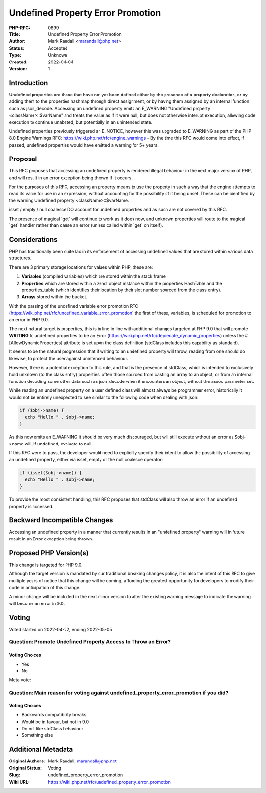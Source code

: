Undefined Property Error Promotion
==================================

:PHP-RFC: 0899
:Title: Undefined Property Error Promotion
:Author: Mark Randall <marandall@php.net>
:Status: Accepted
:Type: Unknown
:Created: 2022-04-04
:Version: 1

Introduction
------------

Undefined properties are those that have not yet been defined either by
the presence of a property declaration, or by adding them to the
properties hashmap through direct assignment, or by having them assigned
by an internal function such as json_decode. Accessing an undefined
property emits an E_WARNING "Undefined property <className>::$varName"
and treats the value as if it were null, but does not otherwise interupt
execution, allowing code execution to continue unabated, but potentially
in an unintended state.

Undefined properties previously triggered an E_NOTICE, however this was
upgraded to E_WARNING as part of the PHP 8.0 Engine Warnings RFC:
https://wiki.php.net/rfc/engine_warnings - By the time this RFC would
come into effect, if passed, undefined properties would have emitted a
warning for 5+ years.

Proposal
--------

This RFC proposes that accessing an undefined property is rendered
illegal behaviour in the next major version of PHP, and will result in
an error exception being thrown if it occurs.

For the purposes of this RFC, accessing an property means to use the
property in such a way that the engine attempts to read its value for
use in an expression, without accounting for the possibility of it being
unset. These can be identified by the warning Undefined property
<className>::$varName.

isset / empty / null coalesce DO account for undefined properties and as
such are not covered by this RFC.

The presence of magical \`get\` will continue to work as it does now,
and unknown properties will route to the magical \`get\` handler rather
than cause an error (unless called within \`get\` on itself).

Considerations
--------------

PHP has traditionally been quite lax in its enforcement of accessing
undefined values that are stored within various data structures.

There are 3 primary storage locations for values within PHP, these are:

#. **Variables** (compiled variables) which are stored within the stack
   frame.
#. **Properties** which are stored within a zend_object instance within
   the properties HashTable and the properties_table (which identifies
   their location by their slot number sourced from the class entry).
#. **Arrays** stored within the bucket.

With the passing of the undefined variable error promotion RFC
(https://wiki.php.net/rfc/undefined_variable_error_promotion) the first
of these, variables, is scheduled for promotion to an error in PHP 9.0.

The next natural target is properties, this is in line in line with
additional changes targeted at PHP 9.0 that will promote **WRITING** to
undefined properties to be an Error
(https://wiki.php.net/rfc/deprecate_dynamic_properties) unless the
#[AllowDynamicProperties] attribute is set upon the class definition
(stdClass includes this capability as standard).

It seems to be the natural progression that if writing to an undefined
property will throw, reading from one should do likewise, to protect the
user against unintended behaviour.

However, there is a potential exception to this rule, and that is the
presence of stdClass, which is intended to exclusively hold unknown (to
the class entry) properties, often those sourced from casting an array
to an object, or from an internal function decoding some other data such
as json_decode when it encounters an object, without the assoc parameter
set.

While reading an undefined property on a user defined class will almost
always be programmer error, historically it would not be entirely
unexpected to see similar to the following code when dealing with json:

.. code:: php

   if ($obj->name) { 
     echo "Hello " . $obj->name;
   }

As this now emits an E_WARNING it should be very much discouraged, but
will still execute without an error as $obj->name will, if undefined,
evaluate to null.

If this RFC were to pass, the developer would need to explicitly specify
their intent to allow the possibility of accessing an undefined
property, either via isset, empty or the null coalesce operator:

.. code:: php

   if (isset($obj->name)) { 
     echo "Hello " . $obj->name;
   }

To provide the most consistent handling, this RFC proposes that stdClass
will also throw an error if an undefined property is accessed.

Backward Incompatible Changes
-----------------------------

Accessing an undefined property in a manner that currently results in an
"undefined property" warning will in future result in an Error exception
being thrown.

Proposed PHP Version(s)
-----------------------

This change is targeted for PHP 9.0.

Although the target version is mandated by our traditional breaking
changes policy, it is also the intent of this RFC to give multiple years
of notice that this change will be coming, affording the greatest
opportunity for developers to modify their code in anticipation of this
change.

A minor change will be included in the next minor version to alter the
existing warning message to indicate the warning will become an error in
9.0.

Voting
------

Voted started on 2022-04-22, ending 2022-05-05

Question: Promote Undefined Property Access to Throw an Error?
~~~~~~~~~~~~~~~~~~~~~~~~~~~~~~~~~~~~~~~~~~~~~~~~~~~~~~~~~~~~~~

Voting Choices
^^^^^^^^^^^^^^

-  Yes
-  No

Meta vote:

Question: Main reason for voting against undefined_property_error_promotion if you did?
~~~~~~~~~~~~~~~~~~~~~~~~~~~~~~~~~~~~~~~~~~~~~~~~~~~~~~~~~~~~~~~~~~~~~~~~~~~~~~~~~~~~~~~

.. _voting-choices-1:

Voting Choices
^^^^^^^^^^^^^^

-  Backwards compatibility breaks
-  Would be in favour, but not in 9.0
-  Do not like stdClass behaviour
-  Something else

Additional Metadata
-------------------

:Original Authors: Mark Randall, marandall@php.net
:Original Status: Voting
:Slug: undefined_property_error_promotion
:Wiki URL: https://wiki.php.net/rfc/undefined_property_error_promotion
